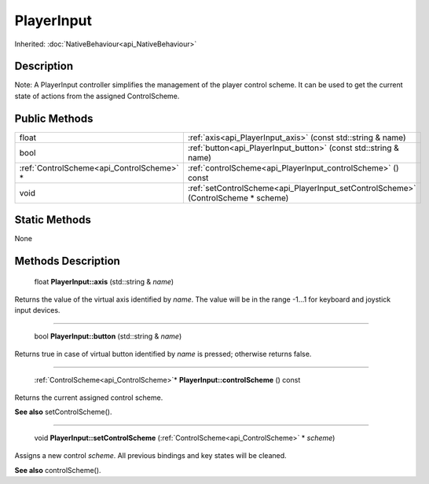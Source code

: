 .. _api_PlayerInput:

PlayerInput
===========

Inherited: :doc:`NativeBehaviour<api_NativeBehaviour>`

.. _api_PlayerInput_description:

Description
-----------

Note: A PlayerInput controller simplifies the management of the player control scheme. It can be used to get the current state of actions from the assigned ControlScheme.



.. _api_PlayerInput_public:

Public Methods
--------------

+--------------------------------------------+------------------------------------------------------------------------------------+
|                                      float | :ref:`axis<api_PlayerInput_axis>` (const std::string & name)                       |
+--------------------------------------------+------------------------------------------------------------------------------------+
|                                       bool | :ref:`button<api_PlayerInput_button>` (const std::string & name)                   |
+--------------------------------------------+------------------------------------------------------------------------------------+
|  :ref:`ControlScheme<api_ControlScheme>` * | :ref:`controlScheme<api_PlayerInput_controlScheme>` () const                       |
+--------------------------------------------+------------------------------------------------------------------------------------+
|                                       void | :ref:`setControlScheme<api_PlayerInput_setControlScheme>` (ControlScheme * scheme) |
+--------------------------------------------+------------------------------------------------------------------------------------+



.. _api_PlayerInput_static:

Static Methods
--------------

None

.. _api_PlayerInput_methods:

Methods Description
-------------------

.. _api_PlayerInput_axis:

 float **PlayerInput::axis** (std::string & *name*)

Returns the value of the virtual axis identified by *name*. The value will be in the range -1...1 for keyboard and joystick input devices.

----

.. _api_PlayerInput_button:

 bool **PlayerInput::button** (std::string & *name*)

Returns true in case of virtual button identified by *name* is pressed; otherwise returns false.

----

.. _api_PlayerInput_controlScheme:

 :ref:`ControlScheme<api_ControlScheme>`* **PlayerInput::controlScheme** () const

Returns the current assigned control scheme.

**See also** setControlScheme().

----

.. _api_PlayerInput_setControlScheme:

 void **PlayerInput::setControlScheme** (:ref:`ControlScheme<api_ControlScheme>` * *scheme*)

Assigns a new control *scheme*. All previous bindings and key states will be cleaned.

**See also** controlScheme().


